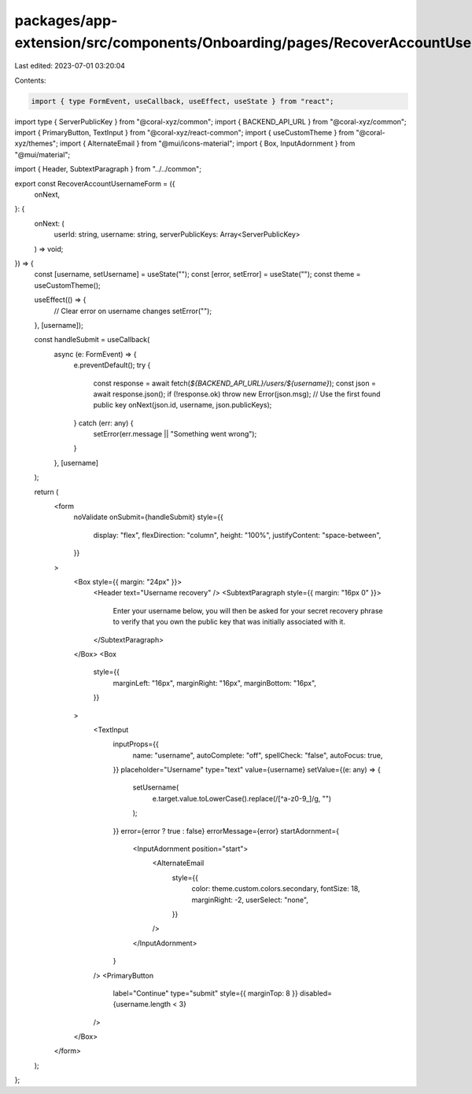 packages/app-extension/src/components/Onboarding/pages/RecoverAccountUsernameForm.tsx
=====================================================================================

Last edited: 2023-07-01 03:20:04

Contents:

.. code-block:: tsx

    import { type FormEvent, useCallback, useEffect, useState } from "react";
import type { ServerPublicKey } from "@coral-xyz/common";
import { BACKEND_API_URL } from "@coral-xyz/common";
import { PrimaryButton, TextInput } from "@coral-xyz/react-common";
import { useCustomTheme } from "@coral-xyz/themes";
import { AlternateEmail } from "@mui/icons-material";
import { Box, InputAdornment } from "@mui/material";

import { Header, SubtextParagraph } from "../../common";

export const RecoverAccountUsernameForm = ({
  onNext,
}: {
  onNext: (
    userId: string,
    username: string,
    serverPublicKeys: Array<ServerPublicKey>
  ) => void;
}) => {
  const [username, setUsername] = useState("");
  const [error, setError] = useState("");
  const theme = useCustomTheme();

  useEffect(() => {
    // Clear error on username changes
    setError("");
  }, [username]);

  const handleSubmit = useCallback(
    async (e: FormEvent) => {
      e.preventDefault();
      try {
        const response = await fetch(`${BACKEND_API_URL}/users/${username}`);
        const json = await response.json();
        if (!response.ok) throw new Error(json.msg);
        // Use the first found public key
        onNext(json.id, username, json.publicKeys);
      } catch (err: any) {
        setError(err.message || "Something went wrong");
      }
    },
    [username]
  );

  return (
    <form
      noValidate
      onSubmit={handleSubmit}
      style={{
        display: "flex",
        flexDirection: "column",
        height: "100%",
        justifyContent: "space-between",
      }}
    >
      <Box style={{ margin: "24px" }}>
        <Header text="Username recovery" />
        <SubtextParagraph style={{ margin: "16px 0" }}>
          Enter your username below, you will then be asked for your secret
          recovery phrase to verify that you own the public key that was
          initially associated with it.
        </SubtextParagraph>
      </Box>
      <Box
        style={{
          marginLeft: "16px",
          marginRight: "16px",
          marginBottom: "16px",
        }}
      >
        <TextInput
          inputProps={{
            name: "username",
            autoComplete: "off",
            spellCheck: "false",
            autoFocus: true,
          }}
          placeholder="Username"
          type="text"
          value={username}
          setValue={(e: any) => {
            setUsername(
              e.target.value.toLowerCase().replace(/[^a-z0-9_]/g, "")
            );
          }}
          error={error ? true : false}
          errorMessage={error}
          startAdornment={
            <InputAdornment position="start">
              <AlternateEmail
                style={{
                  color: theme.custom.colors.secondary,
                  fontSize: 18,
                  marginRight: -2,
                  userSelect: "none",
                }}
              />
            </InputAdornment>
          }
        />
        <PrimaryButton
          label="Continue"
          type="submit"
          style={{ marginTop: 8 }}
          disabled={username.length < 3}
        />
      </Box>
    </form>
  );
};


